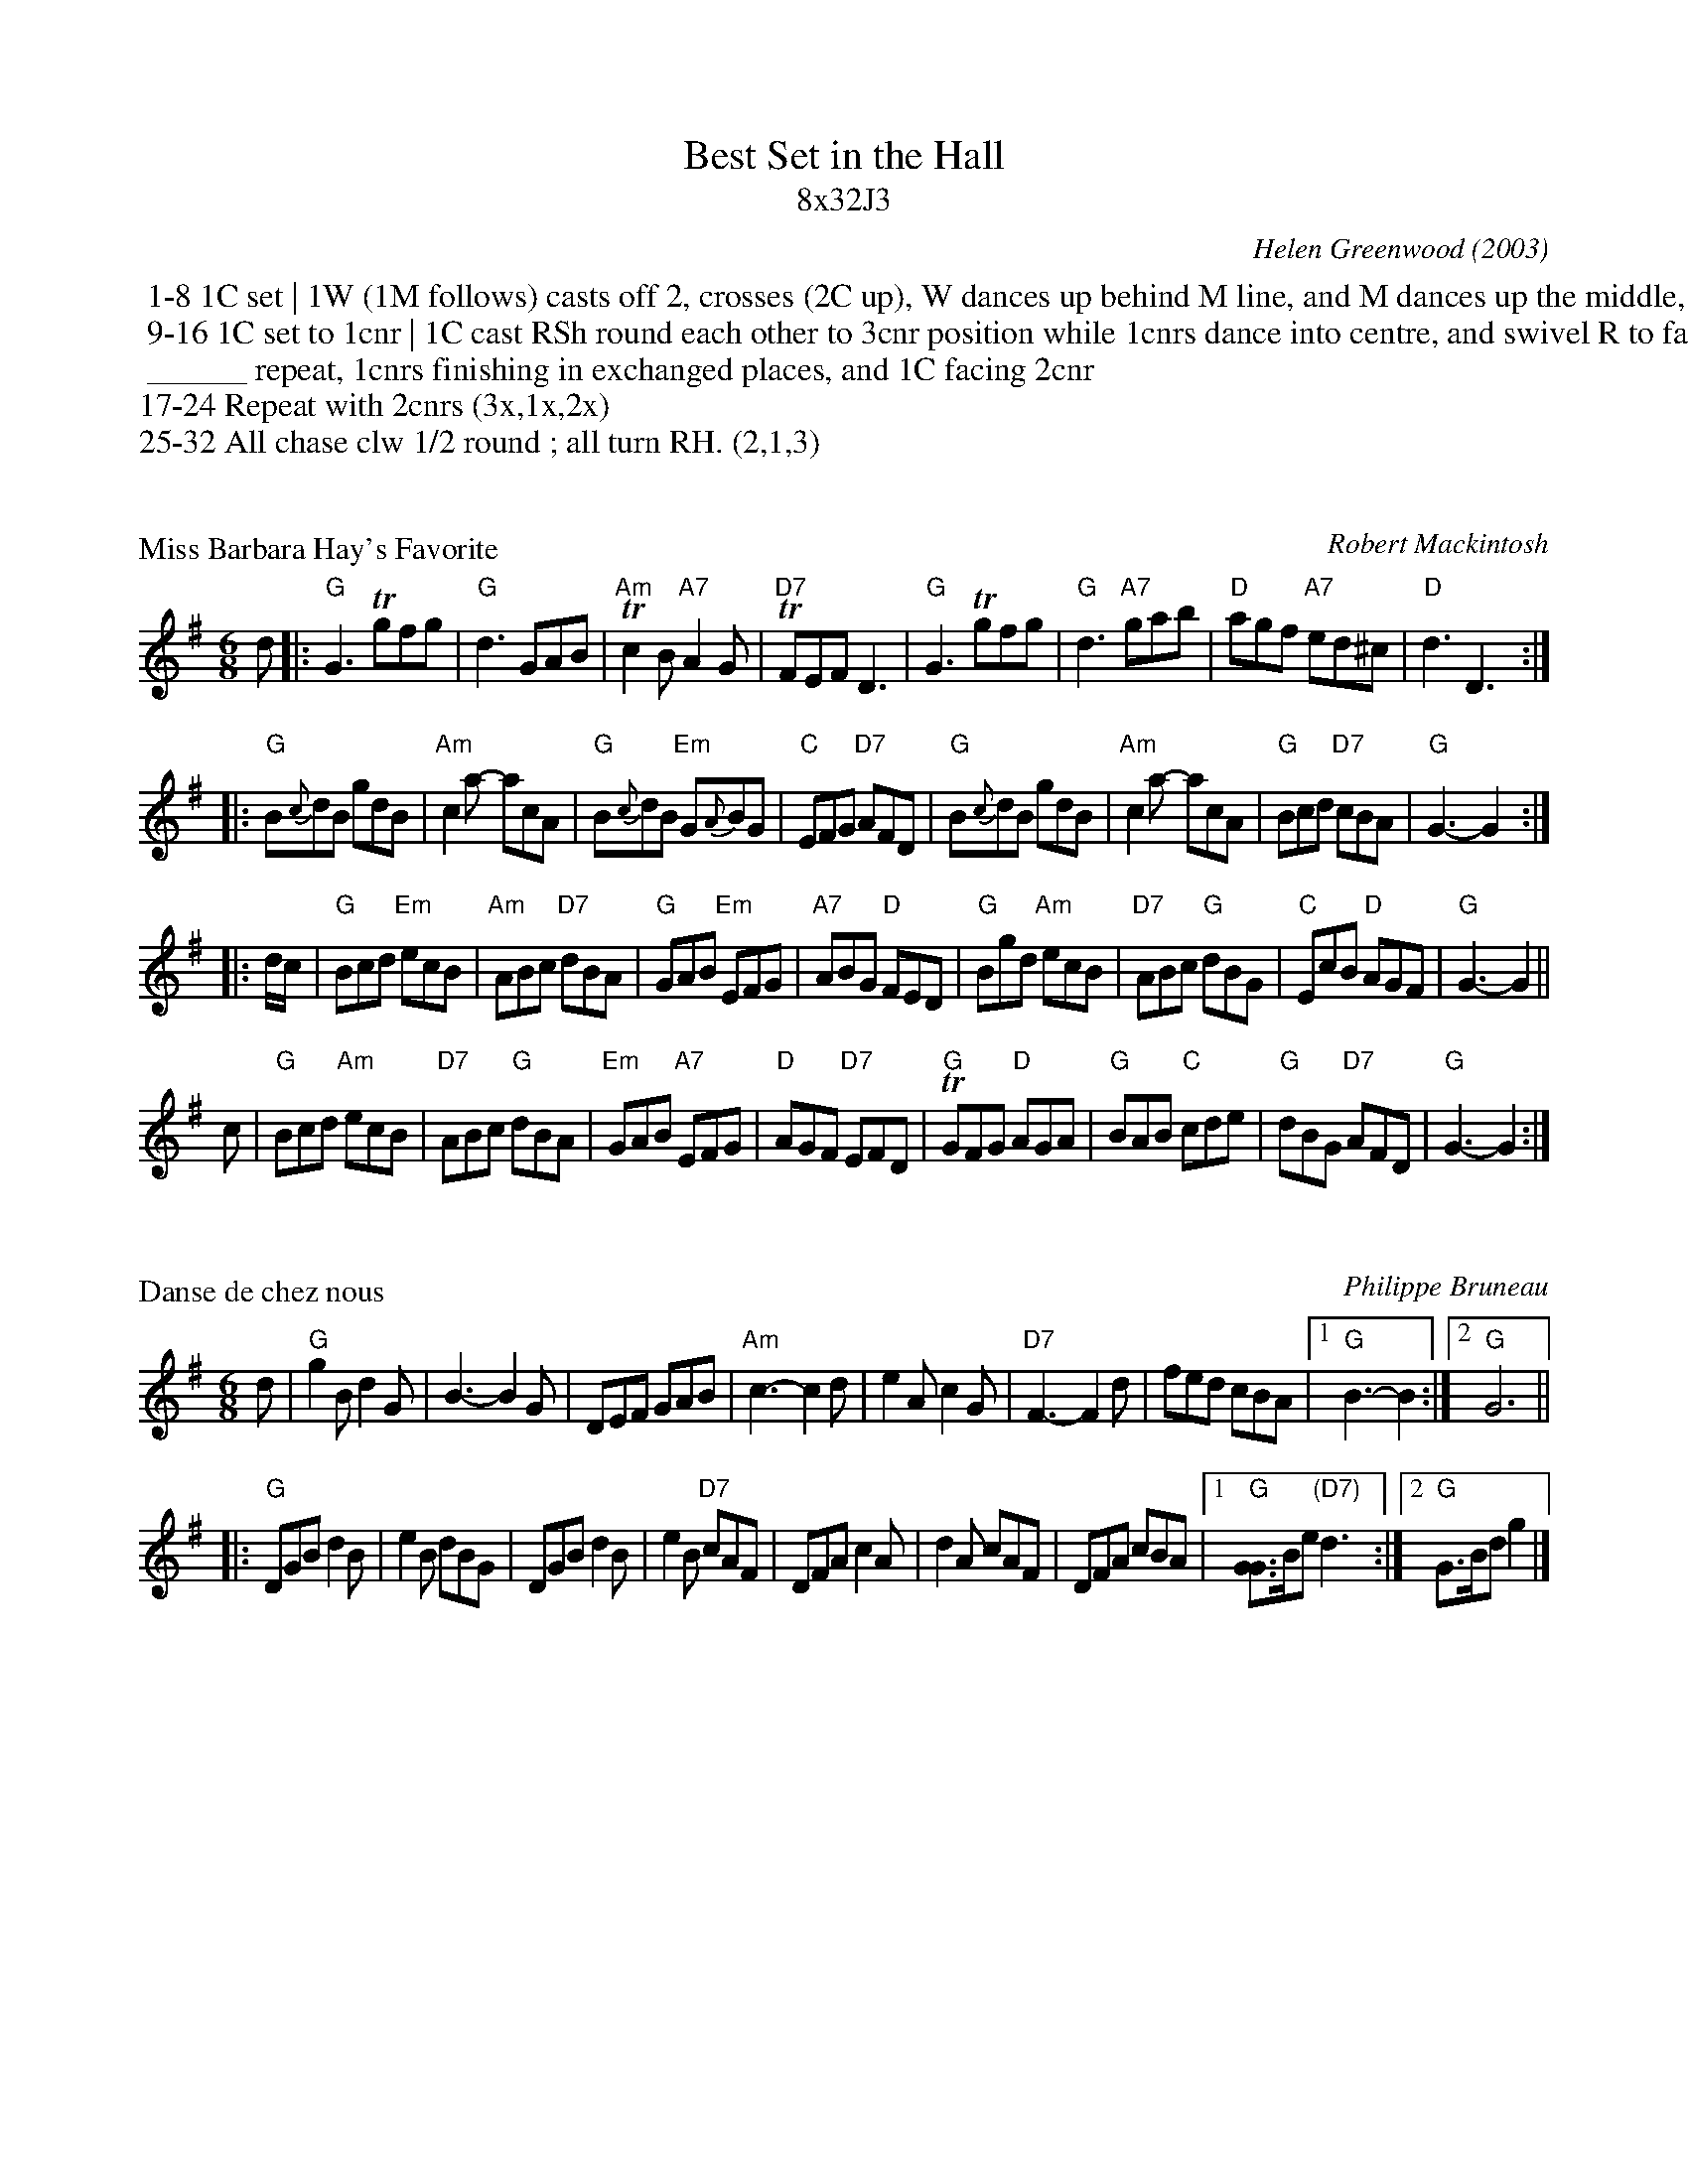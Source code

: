 X: 0
T: Best Set in the Hall
T: 8x32J3
C: Helen Greenwood (2003)
R: jig
N: Catherine Fraser and Duncan Smith recorded a set for Best Set in the Hall on their recording Old
N: Favourites and Odd Couples (2004), using the French-Canadian tune Danse de Chez Nous.  The RSCDS
N: chose Miss Barbara Hay's Favo(u)rite as the recommended tune instead.
Z: 2010 John Chambers <jc:trillian.mit.edu>
B: RSCDS 46-__
K: G
%%begintext
 1-8	1C set | 1W (1M follows) casts off 2, crosses (2C up), W dances up behind M line, and M dances up the middle, to face 1cnr
 9-16	1C set to 1cnr | 1C cast RSh round each other to 3cnr position while 1cnrs dance into centre, and swivel R to face own cnr;
 ______ repeat, 1cnrs finishing in exchanged places, and 1C facing 2cnr
17-24	Repeat with 2cnrs (3x,1x,2x)
25-32	All chase clw 1/2 round ; all turn RH. (2,1,3)
%%endtext


X: 1
P: Miss Barbara Hay's Favorite
C: Robert Mackintosh
N: Robert Mackintosh's birthday seems to be unknown; he died in London in 1807.
N: Chords by John Chambers, modified from Mackintosh's during rehearsals.
R: jig
Z: 2010 John Chambers <jc:trillian.mit.edu>
M: 6/8
L: 1/8
K: G
d \
|: "G"G3 Tgfg | "G"d3 GAB | "Am"Tc2B "A7"A2G | "D7"TFEF D3 \
|  "G"G3 Tgfg | "G"d3 "A7"gab | "D"agf "A7"ed^c | "D"d3 D3 :|
|: "G"B{c}dB gdB | "Am"c2a- acA | "G"B{c}dB "Em"G{A}BG | "C"EFG "D7"AFD \
|  "G"B{c}dB gdB | "Am"c2a- acA | "G"Bcd "D7"cBA | "G"G3- G2 :|
|: d/c/ \
| "G"Bcd "Em"ecB | "Am"ABc "D7"dBA | "G"GAB "Em"EFG | "A7"ABG "D"FED \
| "G"Bgd "Am"ecB | "D7"ABc "G"dBG | "C"EcB "D"AGF | "G"G3- G2 ||
c \
| "G"Bcd "Am"ecB | "D7"ABc "G"dBA | "Em"GAB "A7"EFG | "D"AGF "D7"EFD \
| "G"TGFG "D"AGA | "G"BAB "C"cde | "G"dBG "D7"AFD | "G"G3- G2 :|


X: 2
P: Danse de chez nous
C: Philippe Bruneau
R: jig
Z: 1997 by John Chambers <jc:trillian.mit.edu>
M: 6/8
L: 1/8
K:  G
d \
| "G"g2B d2G | B3- B2G | DEF GAB | "Am"c3- c2d \
| e2A c2G | "D7"F3- F2d | fed  cBA |1 "G"B3- B2 :|2 "G"G6 ||
|: "G"DGB d2B | e2B dBG | DGB d2B | e2B "D7"cAF \
| DFA c2A | d2A cAF | DFA cBA |1 "G"[GG]>Be "(D7)"d3 :|2 "G"G>Bd g2 |]


X: 3
M: 6/8
L: 1/8
P: the Kelloholm Jig
C: Peter Hyssett
S: RSCDS Leaflet 32
R: Jig
K: G
|: "G"D2B B^AB |   d^cd BGE |     D2B B^AB |  dcB "Am"c3 \
| "D7"D2A A^GA |   cBc  AFE |     D2A A^GA |1 ed^c "G"d3 :|2 "D7"cBA "G"G3 |]
[| "G"DGB d2d  |   ed^c dBG |     DGB dcB  | "Am"c2A  A3 \
| "D7"DFA c2c  |   dcB  cAF |     DFA c2c  |    ed^c "G"d3 |]
[| "G"DGB d2d  |   ed^c dBG |     DGB dBG  |  "C"F2E  E3 \
| "Am"EAc ecA  | "G"DGB dBG | "D7"FAc e2F  |  "G"G3-  G3 |]


